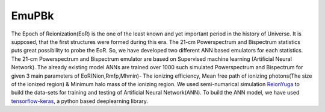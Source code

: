 ======
EmuPBk
======



.. image:: https://badge.fury.io/py/EmuPBk.png
    :target: http://badge.fury.io/py/EmuPBk
    
.. image:: https://readthedocs.org/projects/emupbk/badge/?version=latest
            :target: https://emupbk.readthedocs.io/en/latest/?badge=latest


The Epoch of Reionization(EoR) is the one of the least known and yet important period
in the history of Universe. It is supposed, that the first structures were
formed during this era. The 21-cm Powerspectrum and Bispectrum statistics
puts great possibility to probe the EoR. So, we have developed two different ANN based emulators
for each statistics. The 21-cm Powerspectrum and Bispectrum emulator are based on Supervised machine learning
(Artificial Neural Network).
The already existing model ANNs are trained over 1000 such simulated Powerspectrum and Bispectrum
for given 3 main parameters of EoR(Nion,Rmfp,Mhmin)- The ionizing efficiency, Mean free path of
ionizing photons(The size of the ionized region) & Minimum halo mass of the ionizing region.
We used semi-numarical simulation `ReionYuga <https://github.com/rajeshmondal18/ReionYuga>`_
to build the data-sets for training and testing of Artificial Neural Network(ANN).
To build the ANN model, we have used `tensorflow-keras <https://keras.io/>`_, a python based deeplearning library.



 

 

 
